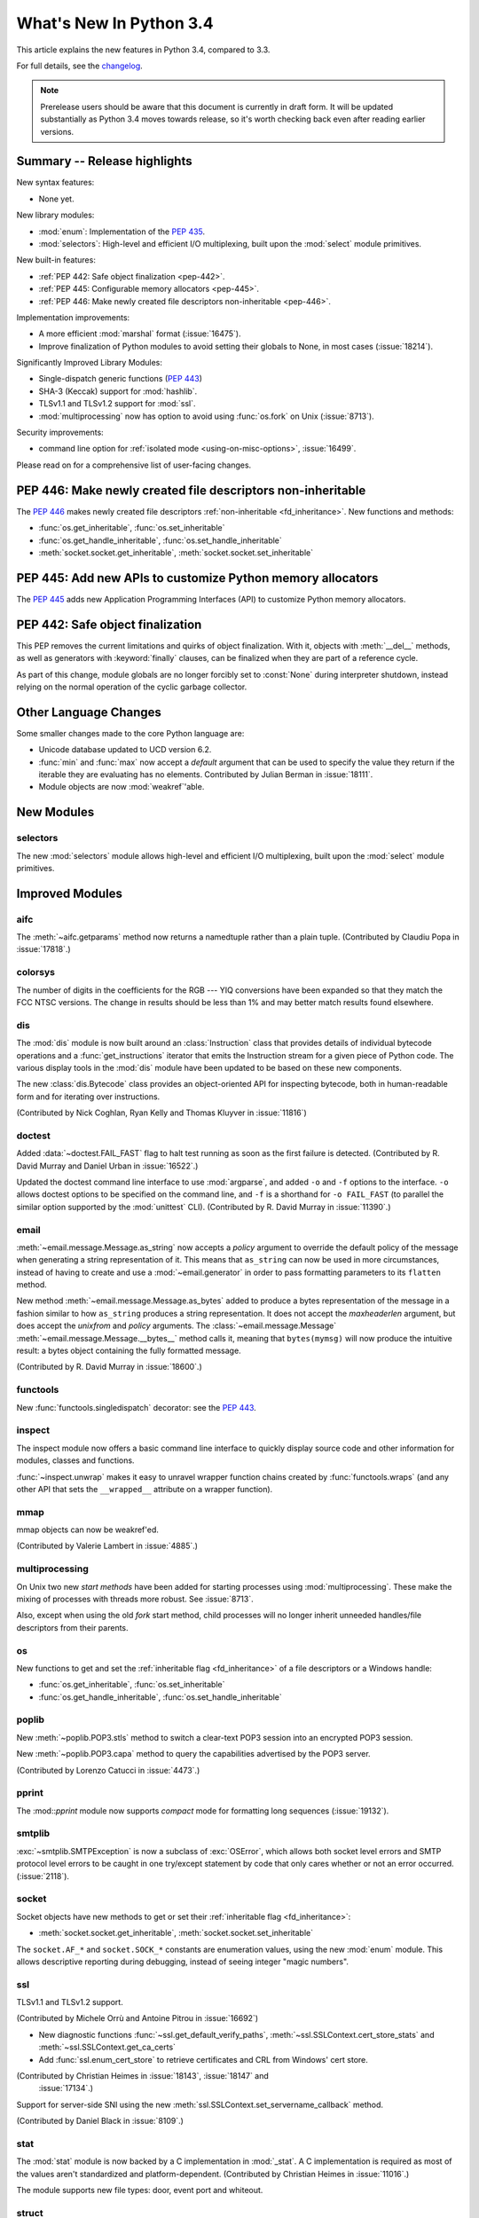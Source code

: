 ****************************
  What's New In Python 3.4
****************************

.. :Author: Someone <email>
   (uncomment if there is a principal author)

.. Rules for maintenance:

   * Anyone can add text to this document, but the maintainer reserves the
   right to rewrite any additions. In particular, for obscure or esoteric
   features, the maintainer may reduce any addition to a simple reference to
   the new documentation rather than explaining the feature inline.

   * While the maintainer will periodically go through Misc/NEWS
   and add changes, it's best not to rely on this. We know from experience
   that any changes that aren't in the What's New documentation around the
   time of the original release will remain largely unknown to the community
   for years, even if they're added later. We also know from experience that
   other priorities can arise, and the maintainer will run out of time to do
   updates - in such cases, end users will be much better served by partial
   notifications that at least give a hint about new features to
   investigate.

   * This is not a complete list of every single change; completeness
   is the purpose of Misc/NEWS. The What's New should focus on changes that
   are visible to Python *users* and that *require* a feature release (i.e.
   most bug fixes should only be recorded in Misc/NEWS)

   * PEPs should not be marked Final until they have an entry in What's New.
   A placeholder entry that is just a section header and a link to the PEP
   (e.g ":pep:`397` has been implemented") is acceptable. If a PEP has been
   implemented and noted in What's New, don't forget to mark it as Final!

   * If you want to draw your new text to the attention of the
   maintainer, add 'XXX' to the beginning of the paragraph or
   section.

   * It's OK to add just a very brief note about a change.  For
   example: "The :ref:`~socket.transmogrify()` function was added to the
   :mod:`socket` module."  The maintainer will research the change and
   write the necessary text (if appropriate). The advantage of doing this
   is that even if no more descriptive text is ever added, readers will at
   least have a notification that the new feature exists and a link to the
   relevant documentation.

   * You can comment out your additions if you like, but it's not
   necessary (especially when a final release is some months away).

   * Credit the author of a patch or bugfix.   Just the name is
   sufficient; the e-mail address isn't necessary.

   * It's helpful to add the bug/patch number as a comment:

   The :ref:`~socket.transmogrify()` function was added to the
   :mod:`socket` module. (Contributed by P.Y. Developer in :issue:`12345`.)

   This saves the maintainer the effort of going through the Mercurial log
   when researching a change.

   * Cross referencing tip: :ref:`mod.attr` will display as ``mod.attr``,
   while :ref:`~mod.attr` will display as ``attr``.

This article explains the new features in Python 3.4, compared to 3.3.

.. Python 3.4 was released on TBD.

For full details, see the
`changelog <http://docs.python.org/3.4/whatsnew/changelog.html>`_.

.. note:: Prerelease users should be aware that this document is currently in
   draft form. It will be updated substantially as Python 3.4 moves towards
   release, so it's worth checking back even after reading earlier versions.


.. seealso::

   .. :pep:`4XX` - Python 3.4 Release Schedule


Summary -- Release highlights
=============================

.. This section singles out the most important changes in Python 3.4.
   Brevity is key.

New syntax features:

* None yet.

New library modules:

* :mod:`enum`: Implementation of the :pep:`435`.
* :mod:`selectors`: High-level and efficient I/O multiplexing, built upon the
  :mod:`select` module primitives.

New built-in features:

* :ref:`PEP 442: Safe object finalization <pep-442>`.
* :ref:`PEP 445: Configurable memory allocators <pep-445>`.
* :ref:`PEP 446: Make newly created file descriptors non-inheritable <pep-446>`.

Implementation improvements:

* A more efficient :mod:`marshal` format (:issue:`16475`).
* Improve finalization of Python modules to avoid setting their globals
  to None, in most cases (:issue:`18214`).

Significantly Improved Library Modules:

* Single-dispatch generic functions (:pep:`443`)
* SHA-3 (Keccak) support for :mod:`hashlib`.
* TLSv1.1 and TLSv1.2 support for :mod:`ssl`.
* :mod:`multiprocessing` now has option to avoid using :func:`os.fork`
  on Unix (:issue:`8713`).

Security improvements:

* command line option for :ref:`isolated mode <using-on-misc-options>`,
  :issue:`16499`.

Please read on for a comprehensive list of user-facing changes.

.. _pep-446:

PEP 446: Make newly created file descriptors non-inheritable
============================================================

The :pep:`446` makes newly created file descriptors :ref:`non-inheritable
<fd_inheritance>`.  New functions and methods:

* :func:`os.get_inheritable`, :func:`os.set_inheritable`
* :func:`os.get_handle_inheritable`, :func:`os.set_handle_inheritable`
* :meth:`socket.socket.get_inheritable`, :meth:`socket.socket.set_inheritable`


.. _pep-445:

PEP 445: Add new APIs to customize Python memory allocators
===========================================================

The :pep:`445` adds new Application Programming Interfaces (API) to customize
Python memory allocators.


.. _pep-442:

PEP 442: Safe object finalization
=================================

This PEP removes the current limitations and quirks of object finalization.
With it, objects with :meth:`__del__` methods, as well as generators
with :keyword:`finally` clauses, can be finalized when they are part of a
reference cycle.

As part of this change, module globals are no longer forcibly set to
:const:`None` during interpreter shutdown, instead relying on the normal
operation of the cyclic garbage collector.

.. seealso::

   :pep:`442` - Safe object finalization
      PEP written and implemented by Antoine Pitrou


Other Language Changes
======================

Some smaller changes made to the core Python language are:

* Unicode database updated to UCD version 6.2.

* :func:`min` and :func:`max` now accept a *default* argument that can be used
  to specify the value they return if the iterable they are evaluating has no
  elements.  Contributed by Julian Berman in :issue:`18111`.

* Module objects are now :mod:`weakref`'able.


New Modules
===========

selectors
---------

The new :mod:`selectors` module allows high-level and efficient I/O
multiplexing, built upon the :mod:`select` module primitives.


Improved Modules
================

aifc
----

The :meth:`~aifc.getparams` method now returns a namedtuple rather than a
plain tuple.  (Contributed by Claudiu Popa in :issue:`17818`.)


colorsys
--------

The number of digits in the coefficients for the RGB --- YIQ conversions have
been expanded so that they match the FCC NTSC versions.  The change in
results should be less than 1% and may better match results found elsewhere.


dis
---

The :mod:`dis` module is now built around an :class:`Instruction` class that
provides details of individual bytecode operations and a
:func:`get_instructions` iterator that emits the Instruction stream for a
given piece of Python code. The various display tools in the :mod:`dis`
module have been updated to be based on these new components.

The new :class:`dis.Bytecode` class provides an object-oriented API for
inspecting bytecode, both in human-readable form and for iterating over
instructions.

(Contributed by Nick Coghlan, Ryan Kelly and Thomas Kluyver in :issue:`11816`)


doctest
-------

Added :data:`~doctest.FAIL_FAST` flag to halt test running as soon as the first
failure is detected.  (Contributed by R. David Murray and Daniel Urban in
:issue:`16522`.)

Updated the doctest command line interface to use :mod:`argparse`, and added
``-o`` and ``-f`` options to the interface.  ``-o`` allows doctest options to
be specified on the command line, and ``-f`` is a shorthand for ``-o
FAIL_FAST`` (to parallel the similar option supported by the :mod:`unittest`
CLI).  (Contributed by R. David Murray in :issue:`11390`.)


email
-----

:meth:`~email.message.Message.as_string` now accepts a *policy* argument to
override the default policy of the message when generating a string
representation of it.  This means that ``as_string`` can now be used in more
circumstances, instead of having to create and use a :mod:`~email.generator` in
order to pass formatting parameters to its ``flatten`` method.

New method :meth:`~email.message.Message.as_bytes` added to produce a bytes
representation of the message in a fashion similar to how ``as_string``
produces a string representation.  It does not accept the *maxheaderlen*
argument, but does accept the *unixfrom* and *policy* arguments. The
:class:`~email.message.Message` :meth:`~email.message.Message.__bytes__` method
calls it, meaning that ``bytes(mymsg)`` will now produce the intuitive
result:  a bytes object containing the fully formatted message.

(Contributed by R. David Murray in :issue:`18600`.)


functools
---------

New :func:`functools.singledispatch` decorator: see the :pep:`443`.


inspect
-------


The inspect module now offers a basic command line interface to quickly
display source code and other information for modules, classes and
functions.

:func:`~inspect.unwrap` makes it easy to unravel wrapper function chains
created by :func:`functools.wraps` (and any other API that sets the
``__wrapped__`` attribute on a wrapper function).

mmap
----

mmap objects can now be weakref'ed.

(Contributed by Valerie Lambert in :issue:`4885`.)


multiprocessing
---------------

On Unix two new *start methods* have been added for starting processes
using :mod:`multiprocessing`.  These make the mixing of processes with
threads more robust.  See :issue:`8713`.

Also, except when using the old *fork* start method, child processes
will no longer inherit unneeded handles/file descriptors from their parents.


os
--

New functions to get and set the :ref:`inheritable flag <fd_inheritance>` of a file
descriptors or a Windows handle:

* :func:`os.get_inheritable`, :func:`os.set_inheritable`
* :func:`os.get_handle_inheritable`, :func:`os.set_handle_inheritable`


poplib
------

New :meth:`~poplib.POP3.stls` method to switch a clear-text POP3 session into
an encrypted POP3 session.

New :meth:`~poplib.POP3.capa` method to query the capabilities advertised by the
POP3 server.

(Contributed by Lorenzo Catucci in :issue:`4473`.)


pprint
------

The :mod::`pprint` module now supports *compact* mode for formatting long
sequences (:issue:`19132`).


smtplib
-------

:exc:`~smtplib.SMTPException` is now a subclass of :exc:`OSError`, which allows
both socket level errors and SMTP protocol level errors to be caught in one
try/except statement by code that only cares whether or not an error occurred.
(:issue:`2118`).


socket
------

Socket objects have new methods to get or set their :ref:`inheritable flag
<fd_inheritance>`:

* :meth:`socket.socket.get_inheritable`, :meth:`socket.socket.set_inheritable`

The ``socket.AF_*`` and ``socket.SOCK_*`` constants are enumeration values,
using the new :mod:`enum` module. This allows descriptive reporting during
debugging, instead of seeing integer "magic numbers".

ssl
---

TLSv1.1 and TLSv1.2 support.

(Contributed by Michele Orrù and Antoine Pitrou in :issue:`16692`)

* New diagnostic functions :func:`~ssl.get_default_verify_paths`,
  :meth:`~ssl.SSLContext.cert_store_stats` and
  :meth:`~ssl.SSLContext.get_ca_certs`

* Add :func:`ssl.enum_cert_store` to retrieve certificates and CRL from Windows'
  cert store.

(Contributed by Christian Heimes in :issue:`18143`, :issue:`18147` and
 :issue:`17134`.)

Support for server-side SNI using the new
:meth:`ssl.SSLContext.set_servername_callback` method.

(Contributed by Daniel Black in :issue:`8109`.)


stat
----

The :mod:`stat` module is now backed by a C implementation in :mod:`_stat`. A C
implementation is required as most of the values aren't standardized and
platform-dependent.  (Contributed by Christian Heimes in :issue:`11016`.)

The module supports new file types: door, event port and whiteout.


struct
------

Streaming struct unpacking using :func:`struct.iter_unpack`.

(Contributed by Antoine Pitrou in :issue:`17804`.)


sunau
-----

The :meth:`~sunau.getparams` method now returns a namedtuple rather than a
plain tuple.  (Contributed by Claudiu Popa in :issue:`18901`.)

:meth:`sunau.open` now supports the context manager protocol (:issue:`18878`).


traceback
---------

A new :func:`traceback.clear_frames` function takes a traceback object
and clears the local variables in all of the frames it references,
reducing the amount of memory consumed (:issue:`1565525`).


urllib
------

Add support.for ``data:`` URLs in :mod:`urllib.request`.

(Contributed by Mathias Panzenböck in :issue:`16423`.)


unittest
--------

Support for easy dynamically-generated subtests using the
:meth:`~unittest.TestCase.subTest` context manager.

(Contributed by Antoine Pitrou in :issue:`16997`.)


wave
----

The :meth:`~wave.getparams` method now returns a namedtuple rather than a
plain tuple.  (Contributed by Claudiu Popa in :issue:`17487`.)

:meth:`wave.open` now supports the context manager protocol.  (Contributed
by Claudiu Popa in :issue:`17616`.)


weakref
-------

New :class:`~weakref.WeakMethod` class simulates weak references to bound
methods. (Contributed by Antoine Pitrou in :issue:`14631`.)

New :class:`~weakref.finalize` class makes it possible to register a callback
to be invoked when an object is garbage collected, without needing to
carefully manage the lifecycle of the weak reference itself. (Contributed by
Richard Oudkerk in :issue:`15528`)


xml.etree
---------

Add an event-driven parser for non-blocking applications,
:class:`~xml.etree.ElementTree.XMLPullParser`.

(Contributed by Antoine Pitrou in :issue:`17741`.)

Other improvements
==================

Tab-completion is now enabled by default in the interactive interpreter.

(Contributed by Antoine Pitrou and Éric Araujo in :issue:`5845`.)

Python invocation changes
=========================

Invoking the Python interpreter with ``--version`` now outputs the version to
standard output instead of standard error (:issue:`18338`). Similar changes
were made to :mod:`argparse` (:issue:`18920`) and other modules that have
script-like invocation capabilities (:issue:`18922`).

Optimizations
=============

Major performance enhancements have been added:

* The UTF-32 decoder is now 3x to 4x faster.

* The cost of hash collisions for sets is now reduced.  Each hash table
  probe now checks a series of consecutive, adjacent key/hash pairs before
  continuing to make random probes through the hash table.  This exploits
  cache locality to make collision resolution less expensive.

  The collision resolution scheme can be described as a hybrid of linear
  probing and open addressing.  The number of additional linear probes
  defaults to nine.  This can be changed at compile-time by defining
  LINEAR_PROBES to be any value.  Set LINEAR_PROBES=0 to turn-off
  linear probing entirely.

  (Contributed by Raymond Hettinger in :issue"`18771`.)


Build and C API Changes
=======================

Changes to Python's build process and to the C API include:

* None yet.


Deprecated
==========

Unsupported Operating Systems
-----------------------------

* OS/2
* Windows 2000


Deprecated Python modules, functions and methods
------------------------------------------------

* :meth:`difflib.SequenceMatcher.isbjunk` and
  :meth:`difflib.SequenceMatcher.isbpopular` were removed: use ``x in sm.bjunk`` and
  ``x in sm.bpopular``, where *sm* is a :class:`~difflib.SequenceMatcher` object.

* :func:`importlib.util.module_for_loader` is pending deprecation. Using
  :func:`importlib.util.module_to_load` and
  :meth:`importlib.abc.Loader.init_module_attrs` allows subclasses of a loader
  to more easily customize module loading.

* The :mod:`imp` module is pending deprecation. To keep compatibility with
  Python 2/3 code bases, the module's removal is currently not scheduled.

* The :mod:`formatter` module is pending deprecation and is slated for removal
  in Python 3.6.


Deprecated functions and types of the C API
-------------------------------------------

* The ``PyThreadState.tick_counter`` field has been value: its value was meaningless
  since Python 3.2 ("new GIL").


Deprecated features
-------------------

* None yet.


Porting to Python 3.4
=====================

This section lists previously described changes and other bugfixes
that may require changes to your code.

* The ABCs defined in :mod:`importlib.abc` now either raise the appropriate
  exception or return a default value instead of raising
  :exc:`NotImplementedError` blindly. This will only affect code calling
  :func:`super` and falling through all the way to the ABCs. For compatibility,
  catch both :exc:`NotImplementedError` or the appropriate exception as needed.

* The module type now initializes the :attr:`__package__` and :attr:`__loader__`
  attributes to ``None`` by default. To determine if these attributes were set
  in a backwards-compatible fashion, use e.g.
  ``getattr(module, '__loader__', None) is not None``.

* :meth:`importlib.util.module_for_loader` now sets ``__loader__`` and
  ``__package__`` unconditionally to properly support reloading. If this is not
  desired then you will need to set these attributes manually. You can use
  :func:`importlib.util.module_to_load` for module management.

* Import now resets relevant attributes (e.g. ``__name__``, ``__loader__``,
  ``__package__``, ``__file__``, ``__cached__``) unconditionally when reloading.

* Frozen packages no longer set ``__path__`` to a list containing the package
  name but an empty list instead. Determing if a module is a package should be
  done using ``hasattr(module, '__path__')``.

* :c:func:`PyErr_SetImportError` now sets :exc:`TypeError` when its **msg**
  argument is not set. Previously only ``NULL`` was returned with no exception
  set.

* :func:`py_compile.compile` now raises :exc:`FileExistsError` if the file path
  it would write to is a symlink or a non-regular file. This is to act as a
  warning that import will overwrite those files with a regular file regardless
  of what type of file path they were originally.

* :meth:`importlib.abc.SourceLoader.get_source` no longer raises
  :exc:`ImportError` when the source code being loaded triggers a
  :exc:`SyntaxError` or :exc:`UnicodeDecodeError`. As :exc:`ImportError` is
  meant to be raised only when source code cannot be found but it should, it was
  felt to be over-reaching/overloading of that meaning when the source code is
  found but improperly structured. If you were catching ImportError before and
  wish to continue to ignore syntax or decoding issues, catch all three
  exceptions now.

* :func:`functools.update_wrapper` and :func:`functools.wraps` now correctly
  set the ``__wrapped__`` attribute even if the wrapped function had a
  wrapped attribute set. This means ``__wrapped__`` attributes now correctly
  link a stack of decorated functions rather than every ``__wrapped__``
  attribute in the chain referring to the innermost function. Introspection
  libraries that assumed the previous behaviour was intentional can use
  :func:`inspect.unwrap` to gain equivalent behaviour.

